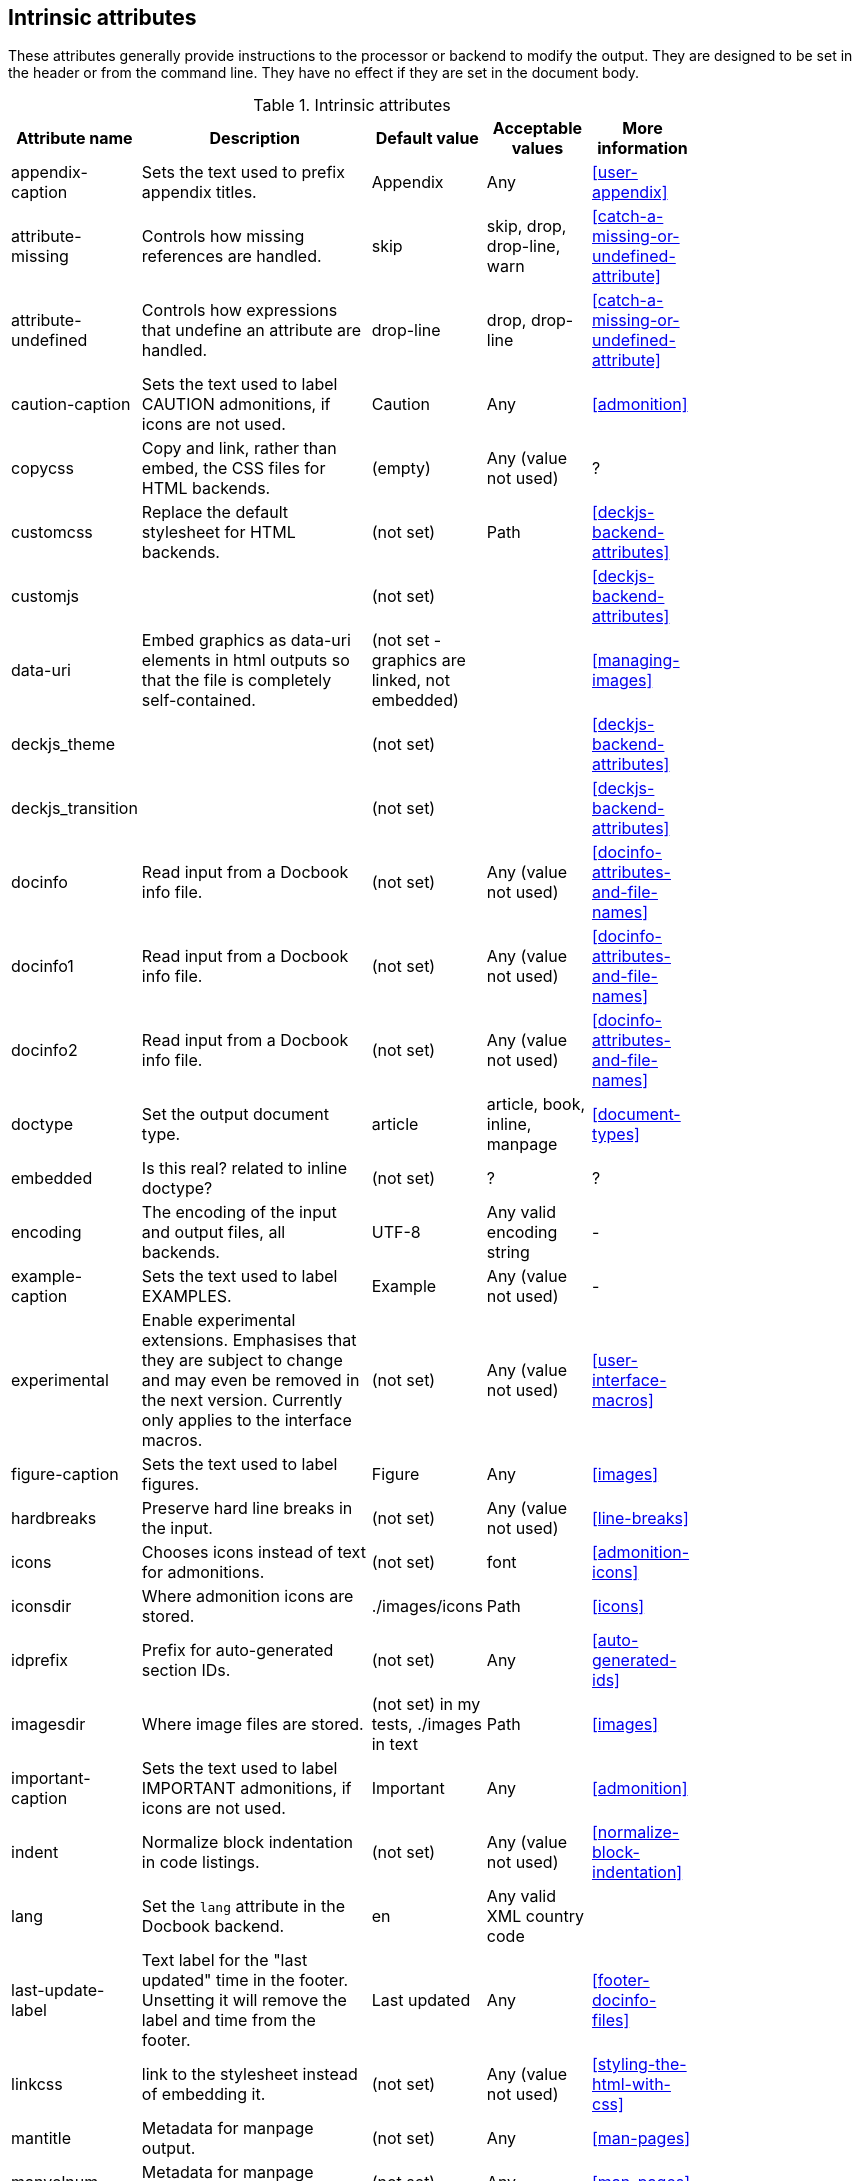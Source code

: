 
// Used from annex B Attributes

[[table.intrinsicattributes]]

== Intrinsic attributes

These attributes generally provide instructions to the processor or backend to modify the output.
They are designed to be set in the header or from the command line.
They have no effect if they are set in the document body.

.Intrinsic attributes
[[table.headerattributes]]
[cols="10,25,10,10,10",width="80%"]
|====
|Attribute name |Description |Default value |Acceptable values |More information

|appendix-caption
|Sets the text used to prefix appendix titles.
|Appendix
|Any
|<<user-appendix>>

|attribute-missing
|Controls how missing references are handled.
|skip
|skip, drop, drop-line, warn
|<<catch-a-missing-or-undefined-attribute>>

|attribute-undefined
|Controls how expressions that undefine an attribute are handled.
|drop-line
|drop, drop-line
|<<catch-a-missing-or-undefined-attribute>>

|caution-caption
|Sets the text used to label CAUTION admonitions, if icons are not used.
|Caution
|Any
|<<admonition>>

// decided to remove this since it is not implemented and may not be an attribute even if it ever is.
//|compact
//|Hint to the Docbook backend to produce close spaced lists. NOT YET IMPLEMENTED.
//|(not set)
//|Any (value not used)
//|-

|copycss
|Copy and link, rather than embed, the CSS files for HTML backends.
|(empty)
|Any (value not used)
|?

|customcss
|Replace the default stylesheet for HTML backends.
|(not set)
|Path
|<<deckjs-backend-attributes>>

|customjs
|
|(not set)
|
|<<deckjs-backend-attributes>>

|data-uri
|Embed graphics as data-uri elements in html outputs so that the file is completely self-contained.
|(not set - graphics are linked, not embedded)
|
|<<managing-images>>

|deckjs_theme
|
|(not set)
|
|<<deckjs-backend-attributes>>

|deckjs_transition
|
|(not set)
|
|<<deckjs-backend-attributes>>

|docinfo
|Read input from a Docbook info file.
|(not set)
|Any (value not used)
|<<docinfo-attributes-and-file-names>>

|docinfo1
|Read input from a Docbook info file.
|(not set)
|Any (value not used)
|<<docinfo-attributes-and-file-names>>

|docinfo2
|Read input from a Docbook info file.
|(not set)
|Any (value not used)
|<<docinfo-attributes-and-file-names>>

|doctype
|Set the output document type.
|article
|article, book, inline, manpage
|<<document-types>>

|embedded
|Is this real? related to inline doctype?
|(not set)
|?
|?

|encoding
|The encoding of the input and output files, all backends.
|UTF-8
|Any valid encoding string
|-

|example-caption
|Sets the text used to label EXAMPLES.
|Example
|Any (value not used)
|-

|experimental
|Enable experimental extensions. 
Emphasises that they are subject to change and may even be removed in the next version.
Currently only applies to the interface macros.
|(not set)
|Any (value not used)
|<<user-interface-macros>>

|figure-caption
|Sets the text used to label figures.
|Figure
|Any
|<<images>>

|hardbreaks
|Preserve hard line breaks in the input.
|(not set)
|Any (value not used)
|<<line-breaks>>

|icons
|Chooses icons instead of text for admonitions.
|(not set)
|font
|<<admonition-icons>>

|iconsdir
|Where admonition icons are stored.
|./images/icons
|Path
|<<icons>>

|idprefix
|Prefix for auto-generated section IDs.
|(not set)
|Any
|<<auto-generated-ids>>

|imagesdir
|Where image files are stored.
|(not set) in my tests, ./images in text
|Path
|<<images>>

|important-caption
|Sets the text used to label IMPORTANT admonitions, if icons are not used.
|Important
|Any
|<<admonition>>

|indent
|Normalize block indentation in code listings.
|(not set)
|Any (value not used)
|<<normalize-block-indentation>>

|lang
|Set the `lang` attribute in the Docbook backend.
|en
|Any valid XML country code
|

|last-update-label
|Text label for the "last updated" time in the footer.
Unsetting it will remove the label and time from the footer.
|Last updated
|Any
|<<footer-docinfo-files>>

|linkcss
|link to the stylesheet instead of embedding it.
|(not set)
|Any (value not used)
|<<styling-the-html-with-css>>

|mantitle
|Metadata for manpage output.
|(not set)
|Any
|<<man-pages>>

|manvolnum
|Metadata for manpage output.
|(not set)
|Any
|<<man-pages>>

|manname
|Metadata for manpage output.
|(not set)
|Any
|<<man-pages>>

|manpurpose
|Metadata for manpage output.
|(not set)
|Any
|<<man-pages>>

|manname-title
|Label for the program name liner in manpage outputs?
|NAME
|Any
|?

|max-include-depth
|Not normally used. Should it be exposed?
|64
|-
|-

|menu
|Used by Deck-JS backend.
|(not set)
|Any (value not used)
|<<deckjs-backend-attributes>>

|navigation
|Used by Deck-JS backend.
|(not set)
|
|<<deckjs-backend-attributes>>

|no-header-footer
|Suppresses the rendering of the header and footer.
|(not set)
|Any (value not used)
|<<doc-header>> <<footer-docinfo-files>>

|noheader
|Suppresses rendering of the header.
|(not set)
|Any (value not used)
|<<doc-header>>

|nofooter
|Suppresses rendering of the footer.
|(not set)
|Any (value not used)
|<<footer-docinfo-files>>

|Note-caption
|Sets the text used to label NOTE admonitions, if icons are not used.
|Note
|Any
|<<admonition>>

|notitle
|Toggles the display of a document’s title.
|(not set)
|Any (value not used)
|<<document-title>>

|nowrap
|Use scrolling instead of wrapping in wide code listings.
|(not set)
|Any (value not used)
|<<to-wrap-or-to-scroll>>

|noxmlns
|Remove the namespace from the Docbook 5 XML output.
|(not set)
|Any (value not used)
|<<docbook>>

|prewrap
|Wrap wide code listing by default. (See also nowrap).
|(empty)
|Any (value not used)
|<<to-wrap-or-to-scroll>>

|scriptsdir
|Sets the path to JavasScript files
|(not set) in my tests, ./javascripts in text
|Path
|<<setting-attributes-on-a-document>>

|sectanchors
|Adds an anchor (empty link) before the section title.
|(not set)
|Any (value not used)
|<<anchors>>

|sectids
|Synthesises IDs for any sections that do not already have one.
|(empty)
|Any (value not used)
|<<auto-generated-ids>>

|sectlinks
|Turns section titles into links.
|(not set)
|Any (value not used)
|<<links>>

|showtitle
|Toggles the display of an embedded document’s title
|(not set)
|Any (value not used)
|<<document-title>>

|source-highlighter
|Source code highlighter to use.
|(not set)
|coderay, highlightjs, prettify, pygments
|<<source-code-blocks>>

|source-language
|Set the default language for source code listings.
|(not set)
|Defined by the source highlighter in use, but includes at least java, c, ruby, xml.
|<<source-code-blocks>>

|split
|Registers the split module for use in the document, Deck-JS backend only.
|(not set)
|Any (value not used)
|<<deckjs-backend-attributes>>

|status
|Renders the current slide number and total number of slides
|(not set)
|Any (value not used)
|<<deckjs-backend-attributes>>

|stem
|Set the processor used to render mathematics.
|(not set)
|asciimath, latexmath
|<<stem-in>>

|style
|
|(not set)
|normal (default, so does not need to be set),
literal,
verse,
quote,
listing,
TIP,
NOTE,
IMPORTANT,
WARNING,
CAUTION,
abstract,
partintro,
comment,
example,
sidebar,
source
|<<style>>

|stylesdir
|Location for CSS style sheets.
|.
|Path
|<<creating-a-theme>>

|stylesheet
|CSS stylesheet to replace the default one.
|(empty)
|File name
|<<applying-a-theme>>

|table-caption
|Text of the label that is automatically prefixed to table titles. 
To turn off figure caption labels and numbers, add the table-caption attribute to the document header and unset it.
|Table
|Any
//Needs documenting, I guessed this from figure-caption
|-

|tip-caption
|Sets the text used to label TIP admonitions, if icons are not used.
|Tip
|Any
|<<admonition>>

|toc
|	
|auto
|auto, left, right, macro, preamble
|<<user-toc>>	

|toclevels
|Maximum section level to display.
|(not set = 2)
|1,2,3,4,5
|<<user-toc>>	

|toc-title
|Title for the TOC.
|Table of Contents
|Any
|<<user-toc>>	

|toc-placement
|Deprecated: Use toc attribute instead.	
|auto
|
|<<user-toc>>

|toc-position
|Deprecated: Use toc attribute instead.	
|(not set = left)
|left, right
|<<user-toc>>


|toc-class
|Deprecated: Use custom theme instead.
|(not set)
|
|[link:https://github.com/asciidoctor/asciidoctor.org/issues/379[issue #379]

|untitled-label
|?
|Untitled
|?
|?

|version-label
|The label preceding the revnumber in a rendered document’s byline
|Version
|(any)
|<<revision-number-date-and-remark>>

|warning-caption
|Sets the text used to label TIP admonitions, if icons are not used.
|Warning
|Any
|-

|webfonts
|Control how webfonts are referenced by the default stylesheet.
|(empty)
|
|<<applying-a-theme>> and link:https://github.com/asciidoctor/asciidoctor.org/issues/410[issue #410]

|====

